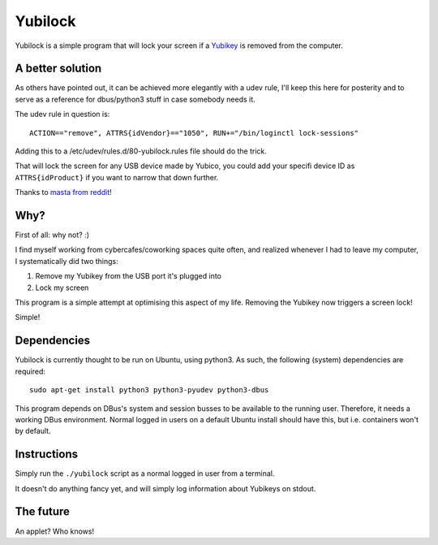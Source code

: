 Yubilock
==============


Yubilock is a simple program that will lock your screen if a `Yubikey <https://www.yubico.com/faq/yubikey/>`_ is removed from the computer.

A better solution
-------------------

As others have pointed out, it can be achieved more elegantly with a udev rule,
I'll keep this here for posterity and to serve as a reference for dbus/python3
stuff in case somebody needs it.

The udev rule in question is::

    ACTION=="remove", ATTRS{idVendor}=="1050", RUN+="/bin/loginctl lock-sessions"

Adding this to a /etc/udev/rules.d/80-yubilock.rules file should do the trick.

That will lock the screen for any USB device made by Yubico, you could add your
specifi device ID as ``ATTRS{idProduct}`` if you want to narrow that down further.

Thanks to `masta from reddit <https://www.reddit.com/r/yubikey/comments/4ri2by/a_small_utility_i_wrote_to_lock_your_screen_when/>`_!

Why?
----

First of all: why not? :)

I find myself working from cybercafes/coworking spaces quite often, and realized
whenever I had to leave my computer, I systematically did two things:

#. Remove my Yubikey from the USB port it's plugged into
#. Lock my screen

This program is a simple attempt at optimising this aspect of my life. Removing
the Yubikey now triggers a screen lock!

Simple!

Dependencies
------------

Yubilock is currently thought to be run on Ubuntu, using python3. As such, the
following (system) dependencies are required::

    sudo apt-get install python3 python3-pyudev python3-dbus

This program depends on DBus's system and session busses to be available to the
running user. Therefore, it needs a working DBus environment. Normal logged in
users on a default Ubuntu install should have this, but i.e. containers won't
by default.

Instructions
------------

Simply run the ``./yubilock`` script as a normal logged in user from a terminal.

It doesn't do anything fancy yet, and will simply log information about Yubikeys on
stdout.

The future
----------

An applet? Who knows!
